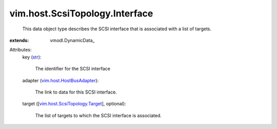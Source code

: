 
vim.host.ScsiTopology.Interface
===============================
  This data object type describes the SCSI interface that is associated with a list of targets.
:extends: vmodl.DynamicData_

Attributes:
    key (`str <https://docs.python.org/2/library/stdtypes.html>`_):

       The identifier for the SCSI interface
    adapter (`vim.host.HostBusAdapter <vim/host/HostBusAdapter.rst>`_):

       The link to data for this SCSI interface.
    target ([`vim.host.ScsiTopology.Target <vim/host/ScsiTopology/Target.rst>`_], optional):

       The list of targets to which the SCSI interface is associated.
